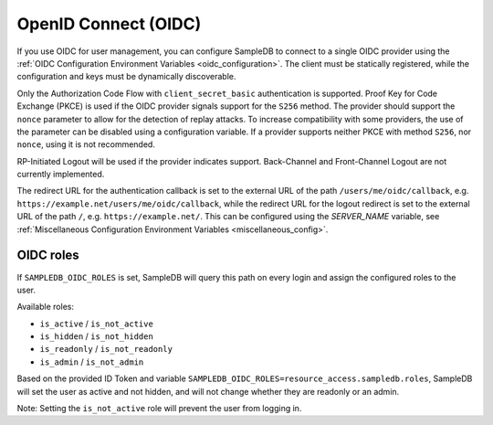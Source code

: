 .. _oidc:

OpenID Connect (OIDC)
=====================

If you use OIDC for user management, you can configure SampleDB to connect to
a single OIDC provider using the
:ref:`OIDC Configuration Environment Variables <oidc_configuration>`.
The client must be statically registered, while the configuration and keys must
be dynamically discoverable.

Only the Authorization Code Flow with ``client_secret_basic`` authentication
is supported. Proof Key for Code Exchange (PKCE) is used if the OIDC provider
signals support for the ``S256`` method. The provider should support the
``nonce`` parameter to allow for the detection of replay attacks. To increase
compatibility with some providers, the use of the parameter can be disabled
using a configuration variable. If a provider supports neither PKCE with
method ``S256``, nor ``nonce``, using it is not recommended.

RP-Initiated Logout will be used if the provider indicates support.
Back-Channel and Front-Channel Logout are not currently implemented.

The redirect URL for the authentication callback is set to the external URL of
the path ``/users/me/oidc/callback``, e.g.
``https://example.net/users/me/oidc/callback``, while the redirect URL for the
logout redirect is set to the external URL of the path ``/``, e.g.
``https://example.net/``. This can be configured using the `SERVER_NAME`
variable, see :ref:`Miscellaneous Configuration Environment Variables
<miscellaneous_config>`.

OIDC roles
^^^^^^^^^^

If ``SAMPLEDB_OIDC_ROLES`` is set, SampleDB will query this path on every
login and assign the configured roles to the user.

Available roles:

- ``is_active`` / ``is_not_active``
- ``is_hidden`` / ``is_not_hidden``
- ``is_readonly`` / ``is_not_readonly``
- ``is_admin`` / ``is_not_admin``

.. code-block:: json
    :caption: Roles in an ID Token

    {
      ...
      "resource_access": {
        "sampledb": {
          "roles": [
            "is_active",
            "is_not_hidden"
          ]
        }
      },
      "email": "user@example.org"
      ...
    }

Based on the provided ID Token and variable
``SAMPLEDB_OIDC_ROLES=resource_access.sampledb.roles``, SampleDB will set the
user as active and not hidden, and will not change whether they are readonly
or an admin.

Note: Setting the ``is_not_active`` role will prevent the user from logging
in.
